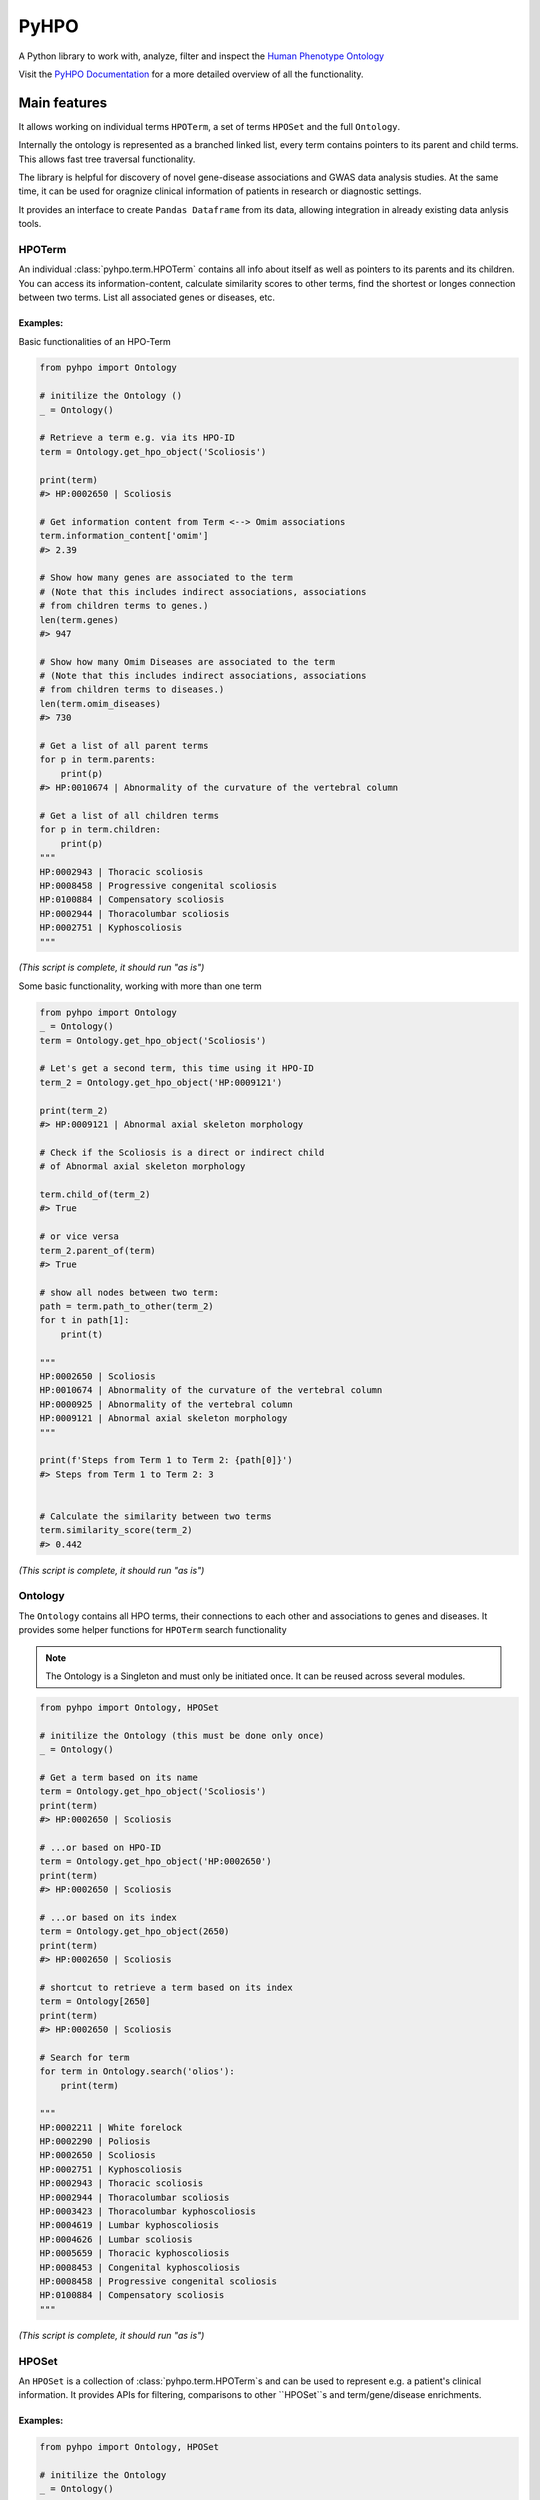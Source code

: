 *****
PyHPO
*****

A Python library to work with, analyze, filter and inspect the `Human Phenotype Ontology`_

Visit the `PyHPO Documentation`_ for a more detailed overview of all the functionality.


Main features
=============

It allows working on individual terms ``HPOTerm``, a set of terms ``HPOSet`` and the full ``Ontology``.

Internally the ontology is represented as a branched linked list, every term contains pointers to its parent and child terms. This allows fast tree traversal functionality.

The library is helpful for discovery of novel gene-disease associations and GWAS data analysis studies. At the same time, it can be used for oragnize clinical information of patients in research or diagnostic settings.

It provides an interface to create ``Pandas Dataframe`` from its data, allowing integration in already existing data anlysis tools.


HPOTerm
-------
An individual :class:`pyhpo.term.HPOTerm` contains all info about itself as well as pointers to its parents and its children. You can access its information-content, calculate similarity scores to other terms, find the shortest or longes connection between two terms. List all associated genes or diseases, etc.

Examples:
^^^^^^^^^

Basic functionalities of an HPO-Term

.. code:: python

    from pyhpo import Ontology

    # initilize the Ontology ()
    _ = Ontology()

    # Retrieve a term e.g. via its HPO-ID
    term = Ontology.get_hpo_object('Scoliosis')

    print(term)
    #> HP:0002650 | Scoliosis

    # Get information content from Term <--> Omim associations
    term.information_content['omim']
    #> 2.39

    # Show how many genes are associated to the term
    # (Note that this includes indirect associations, associations
    # from children terms to genes.)
    len(term.genes)
    #> 947

    # Show how many Omim Diseases are associated to the term
    # (Note that this includes indirect associations, associations
    # from children terms to diseases.)
    len(term.omim_diseases)
    #> 730

    # Get a list of all parent terms
    for p in term.parents:
        print(p)
    #> HP:0010674 | Abnormality of the curvature of the vertebral column

    # Get a list of all children terms
    for p in term.children:
        print(p)
    """
    HP:0002943 | Thoracic scoliosis
    HP:0008458 | Progressive congenital scoliosis
    HP:0100884 | Compensatory scoliosis
    HP:0002944 | Thoracolumbar scoliosis
    HP:0002751 | Kyphoscoliosis
    """

*(This script is complete, it should run "as is")*


Some basic functionality, working with more than one term

.. code:: python

    from pyhpo import Ontology
    _ = Ontology()
    term = Ontology.get_hpo_object('Scoliosis')

    # Let's get a second term, this time using it HPO-ID
    term_2 = Ontology.get_hpo_object('HP:0009121')

    print(term_2)
    #> HP:0009121 | Abnormal axial skeleton morphology

    # Check if the Scoliosis is a direct or indirect child
    # of Abnormal axial skeleton morphology

    term.child_of(term_2)
    #> True

    # or vice versa
    term_2.parent_of(term)
    #> True

    # show all nodes between two term:
    path = term.path_to_other(term_2)
    for t in path[1]:
        print(t)

    """
    HP:0002650 | Scoliosis
    HP:0010674 | Abnormality of the curvature of the vertebral column
    HP:0000925 | Abnormality of the vertebral column
    HP:0009121 | Abnormal axial skeleton morphology
    """

    print(f'Steps from Term 1 to Term 2: {path[0]}')
    #> Steps from Term 1 to Term 2: 3


    # Calculate the similarity between two terms
    term.similarity_score(term_2)
    #> 0.442

*(This script is complete, it should run "as is")*


Ontology
--------
The ``Ontology`` contains all HPO terms, their connections to each other and associations to genes and diseases.
It provides some helper functions for ``HPOTerm`` search functionality

.. note::

    The Ontology is a Singleton and must only be initiated once.
    It can be reused across several modules.

.. code:: python

    from pyhpo import Ontology, HPOSet

    # initilize the Ontology (this must be done only once)
    _ = Ontology()

    # Get a term based on its name
    term = Ontology.get_hpo_object('Scoliosis')
    print(term)
    #> HP:0002650 | Scoliosis

    # ...or based on HPO-ID
    term = Ontology.get_hpo_object('HP:0002650')
    print(term)
    #> HP:0002650 | Scoliosis

    # ...or based on its index
    term = Ontology.get_hpo_object(2650)
    print(term)
    #> HP:0002650 | Scoliosis

    # shortcut to retrieve a term based on its index
    term = Ontology[2650]
    print(term)
    #> HP:0002650 | Scoliosis

    # Search for term
    for term in Ontology.search('olios'):
        print(term)

    """
    HP:0002211 | White forelock
    HP:0002290 | Poliosis
    HP:0002650 | Scoliosis
    HP:0002751 | Kyphoscoliosis
    HP:0002943 | Thoracic scoliosis
    HP:0002944 | Thoracolumbar scoliosis
    HP:0003423 | Thoracolumbar kyphoscoliosis
    HP:0004619 | Lumbar kyphoscoliosis
    HP:0004626 | Lumbar scoliosis
    HP:0005659 | Thoracic kyphoscoliosis
    HP:0008453 | Congenital kyphoscoliosis
    HP:0008458 | Progressive congenital scoliosis
    HP:0100884 | Compensatory scoliosis
    """

*(This script is complete, it should run "as is")*


HPOSet
------
An ``HPOSet`` is a collection of :class:`pyhpo.term.HPOTerm`s and
can be used to represent e.g. a patient's clinical information. It provides APIs for filtering, comparisons to other ``HPOSet``s and term/gene/disease enrichments.


Examples:
^^^^^^^^^

.. code:: python

    from pyhpo import Ontology, HPOSet

    # initilize the Ontology
    _ = Ontology()

    # create HPOSets, corresponding to 
    # e.g. the clinical information of a patient
    # You can initiate an HPOSet using either
    # - HPO-ID: 'HP:0002943'
    # - HPO-Name: 'Scoliosis'
    # - HPO-ID (int): 2943

    ci_1 = HPOSet.from_queries([
        'HP:0002943',
        'HP:0008458',
        'HP:0100884',
        'HP:0002944',
        'HP:0002751'
    ])

    ci_2 = HPOSet.from_queries([
        'HP:0002650',
        'HP:0010674',
        'HP:0000925',
        'HP:0009121'
    ])

    # Compare the similarity
    ci_1.similarity(ci_2)
    #> 0.7593552670152157

    # Remove all non-leave nodes from a set
    ci_leaf = ci_2.child_nodes()
    len(ci_2)
    #> 4
    len(ci_leaf)
    #> 1
    ci_2
    #> HPOSet.from_serialized("925+2650+9121+10674")
    ci_leaf
    #> HPOSet.from_serialized("2650")

    # Check the information content of an HPOSet
    ci_1.information_content()
    """
    {
        'mean': 6.571224974009769,
        'total': 32.856124870048845,
        'max': 8.97979449089521,
        'all': [5.98406221734122, 8.286647310335265, 8.97979449089521, 5.5458072864100645, 4.059813565067086]
    }
    """

*(This script is complete, it should run "as is")*


Installation / Setup
====================

The easiest way to install PyHPO is via pip

.. code:: bash

    pip install pyhpo

.. note::

    Some features of PyHPO require ``pandas``. The standard installation via pip will not include pandas and PyHPO will work just fine. (You will get a warning on the initial import though). As long as you don't try to create a ``pandas.DataFrame``, everything should work without pandas. If you want to use all features, install ``pandas`` yourself:

    .. code:: bash

        pip install pandas

Usage
=====

For a detailed description of how to use PyHPO, visit the `PyHPO Documentation`_.

Getting started
---------------

.. code:: python

    from pyhpo.ontology import Ontology

    # initilize the Ontology (you can specify config parameters if needed here)
    _ = Ontology()
    
    # Iterate through all HPO terms
    for term in Ontology:
        # do something, e.g.
        print(term.name)

There are multiple ways to retrieve a single term out of an Ontology:

.. code:: python

    # Retrieve a term via its HPO-ID
    term = Ontology.get_hpo_object('HP:0002650')

    # ...or via the Integer representation of the ID
    term = Ontology.get_hpo_object(2650)

    # ...or by term name
    term = Ontology.get_hpo_object('Scoliosis')

    # ...or via shortcut
    term = Ontology[2650]

You can also do substring search on term names and synonyms:

.. code:: python

    # Ontology.search returns an Iterator over all matches
    for term in Ontology.search('Abn'):
        print(term.name)

Find the shortest path between two terms:

.. code:: python

    Ontology.path(
        'Abnormality of the nervous system',
        'Scoliosis'
    )

    # or use HP identifiers
    Ontology.path(
        'Abnormality of the nervous system',
        'HP:0002650'
    )

Working with terms
------------------

.. code-block:: python

    # Get a single HPO Term:
    term = Ontology.get_hpo_object('HP:0002650')

    # check the relationship of two terms
    term.path_to_other(Ontology[11])

    # get the information content for OMIM diseases
    term.information_content['omim']

    # ...or for genes
    term.information_content['genes']

    # compare two terms
    term.similarity_score(term2, method='resnik', kind='gene')

Working with sets
-----------------

.. code-block:: python

    # Create a clinical information set of HPO Terms
    clinical_info = pyhpo.HPOSet([
        Ontology[12],
        Ontology[14],
        Ontology.get_hpo_object(2650)
    ])

    # Extract only child nodes and leave out all parent terms
    children = clinical_info.child_nodes()

    # Remove HPO modifier terms
    new_ci = clinical_info.remove_modifier()

    # Calculate the similarity of two Sets
    sim_score = clinical_info.similarity(other_set)

Statistics
-----------------
``PyHPO`` includes some basic statics method for gene, disease and HPO-Term enrichment analysis.


.. code-block:: python

    # Let's say you have a patient with a couple of symptoms and 
    # you want to find out the most likely affected genes 
    # or most likely diseases
    
    from pyhpo import stats
    from pyhpo.ontology import Ontology
    from pyhpo.set import HPOSet, BasicHPOSet
    _ = Ontology()

    hpo_terms = [
        'Decreased circulating antibody level',
        'Abnormal immunoglobulin level',
        'Abnormality of B cell physiology',
        'Abnormal lymphocyte physiology',
        'Abnormality of humoral immunity',
        'Lymphoma',
        'Lymphopenia',
        'Autoimmunity',
        'Increased circulating IgG level',
        'Abnormal lymphocyte count'
    ]
    
    # you can either use a HPOSet for this
    hposet = HPOSet.from_queries(hpo_terms)
    
    # or just a plain list of HPO Terms
    hposet = [Ontology.match(q) for q in hpo_terms]
    
    # Initialize an Enrichment model for genes
    gene_model = stats.EnrichmentModel('gene')
    
    # You can also do enrichment for diseases
    disease_model = stats.EnrichmentModel('omim')
    
    # Calculate the Hypergeometric distribution test enrichment
    gene_results = gene_model.enrichment(
        'hypergeom',
        hposet
    )
    disease_results = disease_model.enrichment(
        'hypergeom',
        hposet
    )
    
    # and print the Top-10 results
    for x in gene_results[0:10]:
        print(x)
    for x in disease_results[0:10]:
        print(x)

and many more examples in the `PyHPO Documentation`_


Contributing
============

Yes, please do so. We appreciate any help, suggestions for improvement or other feedback. Just create a pull-request or open an issue.

License
=======

PyHPO is released under the `MIT license`_.


PyHPO is using the Human Phenotype Ontology. Find out more at http://www.human-phenotype-ontology.org

Sebastian Köhler, Leigh Carmody, Nicole Vasilevsky, Julius O B Jacobsen, et al. Expansion of the Human Phenotype Ontology (HPO) knowledge base and resources. Nucleic Acids Research. (2018) doi: 10.1093/nar/gky1105

.. _PyHPO Documentation: https://centogene.github.io/pyhpo/
.. _MIT license: http://www.opensource.org/licenses/mit-license.php
.. _Human Phenotype Ontology: https://hpo.jax.org/